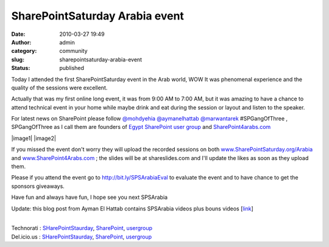 SharePointSaturday Arabia event
###############################
:date: 2010-03-27 19:49
:author: admin
:category: community
:slug: sharepointsaturday-arabia-event
:status: published

Today I attended the first SharePointSaturday event in the Arab world,
WOW It was phenomenal experience and the quality of the sessions were
excellent.\ |image0|

Actually that was my first online long event, it was from 9:00 AM to
7:00 AM, but it was amazing to have a chance to attend technical event
in your home while maybe drink and eat during the session or layout and
listen to the speaker.

For latest news on SharePoint please follow
`@mohdyehia <http://twitter.com/mohdyehia>`__
`@aymanelhattab <http://twitter.com/aymanelhattab>`__
`@marwantarek <http://twitter.com/marwantarek>`__ #SPGangOfThree ,
SPGangOfThree as I call them are founders of `Egypt SharePoint user
group <http://www.sharepointgroups.org/egysug/default.aspx>`__ and
`SharePoint4arabs.com <http://www.sharepoint4arabs.com/default.aspx>`__

|image1| |image2|

If you missed the event don't worry they will upload the recorded
sessions on both
`www.SharePointSaturday.org/Arabia <http://www.SharePointSaturday.org/Arabia>`__
and `www.SharePoint4Arabs.com <http://www.SharePoint4Arabs.com>`__ ; the
slides will be at shareslides.com and I'll update the likes as soon as
they upload them.

Please if you attend the event go to http://bit.ly/SPSArabiaEval to
evaluate the event and to have chance to get the sponsors giveaways.

Have fun and always have fun, I hope see you next SPSArabia

Update: this blog post from Ayman El Hattab contains SPSArabia videos
plus bouns videos [`link <http://bit.ly/dt0iL0>`__]

| 
| Technorati :
  `SHarePointStaurday <http://www.technorati.com/tag/SHarePointStaurday>`__,
  `SharePoint <http://www.technorati.com/tag/SharePoint>`__,
  `usergroup <http://www.technorati.com/tag/usergroup>`__
| Del.icio.us :
  `SHarePointStaurday <http://del.icio.us/tag/SHarePointStaurday>`__,
  `SharePoint <http://del.icio.us/tag/SharePoint>`__,
  `usergroup <http://del.icio.us/tag/usergroup>`__

.. |image0| image:: http://www.sharepointsaturday.org/arabia/SiteImages/aw2_web.jpg
   :width: 318px
   :height: 450px
.. |image1| image:: http://www.emadmokhtar.com/wp-content/uploads/2011/11/n62435511690_8735.jpg
   :name: ctl00_onetidHeadbnnr0
   :width: 240px
   :height: 109px
.. |image2| image:: http://www.sharepoint4arabs.com/Picture%20Library/SP4A-logo.jpg
   :name: ctl00_onetidHeadbnnr0
   :width: 386px
   :height: 72px
